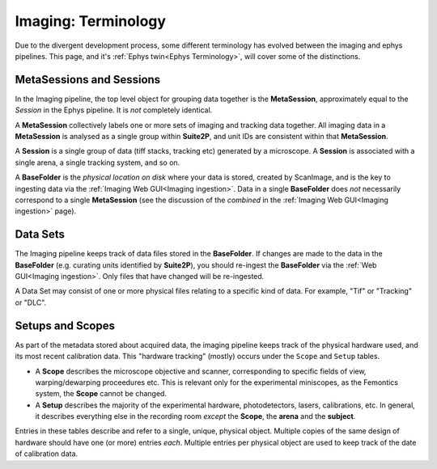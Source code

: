 .. _Imaging Terminology:

======================================
Imaging: Terminology
======================================

Due to the divergent development process, some different terminology has evolved between the imaging and ephys pipelines. This page, and it's :ref:`Ephys twin<Ephys Terminology>`, will cover some of the distinctions. 


MetaSessions and Sessions
-------------------------------

In the Imaging pipeline, the top level object for grouping data together is the **MetaSession**, approximately equal to the *Session* in the Ephys pipeline. It is *not* completely identical.

A **MetaSession** collectively labels one or more sets of imaging and tracking data together. All imaging data in a **MetaSession** is analysed as a single group within **Suite2P**, and unit IDs are consistent within that **MetaSession**.

A **Session** is a single group of data (tiff stacks, tracking etc) generated by a microscope. A **Session** is associated with a single arena, a single tracking system, and so on. 

A **BaseFolder** is the *physical location on disk* where your data is stored, created by ScanImage, and is the key to ingesting data via the :ref:`Imaging Web GUI<Imaging ingestion>`. Data in a single **BaseFolder** does *not* necessarily correspond to a single **MetaSession** (see the discussion of the *combined* in the :ref:`Imaging Web GUI<Imaging ingestion>` page).



Data Sets
---------------

The Imaging pipeline keeps track of data files stored in the **BaseFolder**. If changes are made to the data in the **BaseFolder** (e.g. curating units identified by **Suite2P**), you should re-ingest the **BaseFolder** via the :ref:`Web GUI<Imaging ingestion>`. Only files that have changed will be re-ingested. 

A Data Set may consist of one or more physical files relating to a specific kind of data. For example, "Tif" or "Tracking" or "DLC".




Setups and Scopes
--------------------

As part of the metadata stored about acquired data, the imaging pipeline keeps track of the physical hardware used, and its most recent calibration data. This "hardware tracking" (mostly) occurs under the ``Scope`` and ``Setup`` tables. 

- A **Scope** describes the microscope objective and scanner, corresponding to specific fields of view, warping/dewarping proceedures etc. This is relevant only for the experimental miniscopes, as the Femontics system, the **Scope** cannot be changed.

- A **Setup** describes the majority of the experimental hardware, photodetectors, lasers, calibrations, etc. In general, it describes everything else in the recording room *except* the **Scope**, the **arena** and the **subject**. 

Entries in these tables describe and refer to a single, unique, physical object. Multiple copies of the same design of hardware should have one (or more) entries *each*. Multiple entries per physical object are used to keep track of the date of calibration data.